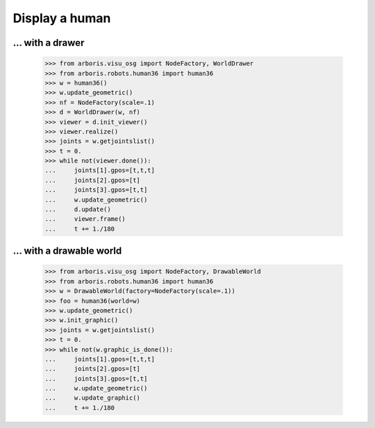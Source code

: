

Display a human
===============

... with a drawer
-----------------

    >>> from arboris.visu_osg import NodeFactory, WorldDrawer
    >>> from arboris.robots.human36 import human36
    >>> w = human36()
    >>> w.update_geometric()
    >>> nf = NodeFactory(scale=.1)
    >>> d = WorldDrawer(w, nf)
    >>> viewer = d.init_viewer()
    >>> viewer.realize()
    >>> joints = w.getjointslist()
    >>> t = 0.
    >>> while not(viewer.done()):
    ...     joints[1].gpos=[t,t,t]
    ...     joints[2].gpos=[t]
    ...     joints[3].gpos=[t,t]
    ...     w.update_geometric()
    ...     d.update()
    ...     viewer.frame()
    ...     t += 1./180


... with a drawable world
-------------------------

    >>> from arboris.visu_osg import NodeFactory, DrawableWorld
    >>> from arboris.robots.human36 import human36
    >>> w = DrawableWorld(factory=NodeFactory(scale=.1))
    >>> foo = human36(world=w)
    >>> w.update_geometric()
    >>> w.init_graphic()
    >>> joints = w.getjointslist()
    >>> t = 0.
    >>> while not(w.graphic_is_done()):
    ...     joints[1].gpos=[t,t,t]
    ...     joints[2].gpos=[t]
    ...     joints[3].gpos=[t,t]
    ...     w.update_geometric()
    ...     w.update_graphic()
    ...     t += 1./180

